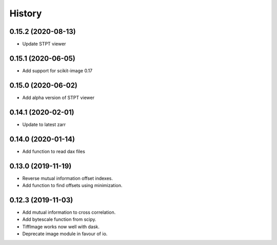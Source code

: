History
=======

0.15.2 (2020-08-13)
-------------------

* Update STPT viewer

0.15.1 (2020-06-05)
-------------------

* Add support for scikit-image 0.17

0.15.0 (2020-06-02)
-------------------

* Add alpha version of STPT viewer

0.14.1 (2020-02-01)
-------------------

* Update to latest zarr

0.14.0 (2020-01-14)
-------------------

* Add function to read dax files

0.13.0 (2019-11-19)
-------------------

* Reverse mutual information offset indexes.
* Add function to find offsets using minimization. 

0.12.3 (2019-11-03)
-------------------

* Add mutual information to cross correlation.
* Add bytescale function from scipy.
* TiffImage works now well with dask.
* Deprecate image module in favour of io.

